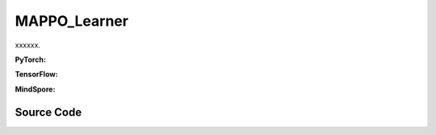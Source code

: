 MAPPO_Learner
=====================================

xxxxxx.

.. raw:: html

    <br><hr>

**PyTorch:**

.. py:class::
  xuance.torch.learners.multi_agent_rl.mappo_learner.MAPPO_Clip_Learner(config, policy, optimizer, scheduler, device, model_dir, gamma)

  :param config: xxxxxx.
  :type config: xxxxxx
  :param policy: xxxxxx.
  :type policy: xxxxxx
  :param optimizer: xxxxxx.
  :type optimizer: xxxxxx
  :param scheduler: xxxxxx.
  :type scheduler: xxxxxx
  :param device: xxxxxx.
  :type device: xxxxxx
  :param model_dir: xxxxxx.
  :type model_dir: xxxxxx
  :param gamma: xxxxxx.
  :type gamma: xxxxxx

.. py:function::
  xuance.torch.learners.multi_agent_rl.mappo_learner.MAPPO_Clip_Learner.lr_decay(i_step)

  xxxxxx.

  :param i_step: xxxxxx.
  :type i_step: xxxxxx
  :return: xxxxxx.
  :rtype: xxxxxx

.. py:function::
  xuance.torch.learners.multi_agent_rl.mappo_learner.MAPPO_Clip_Learner.update(sample)

  xxxxxx.

  :param sample: xxxxxx.
  :type sample: xxxxxx
  :return: xxxxxx.
  :rtype: xxxxxx

.. py:function::
  xuance.torch.learners.multi_agent_rl.mappo_learner.MAPPO_Clip_Learner.update_recurrent(sample)

  xxxxxx.

  :param sample: xxxxxx.
  :type sample: xxxxxx
  :return: xxxxxx.
  :rtype: xxxxxx

.. raw:: html

    <br><hr>

**TensorFlow:**

.. raw:: html

    <br><hr>

**MindSpore:**

.. raw:: html

    <br><hr>

Source Code
-----------------

.. tabs::

  .. group-tab:: PyTorch

    .. code-block:: pythona

    """
    Multi-Agent Proximal Policy Optimization (MAPPO)
    Paper link:
    https://arxiv.org/pdf/2103.01955.pdf
    Implementation: Pytorch
    """
    from xuance.torch.learners import *
    from xuance.torch.utils.value_norm import ValueNorm
    from xuance.torch.utils.operations import update_linear_decay


    class MAPPO_Clip_Learner(LearnerMAS):
        def __init__(self,
                     config: Namespace,
                     policy: nn.Module,
                     optimizer: torch.optim.Optimizer,
                     scheduler: Optional[torch.optim.lr_scheduler._LRScheduler] = None,
                     device: Optional[Union[int, str, torch.device]] = None,
                     model_dir: str = "./",
                     gamma: float = 0.99,
                     ):
            self.gamma = gamma
            self.clip_range = config.clip_range
            self.use_linear_lr_decay = config.use_linear_lr_decay
            self.use_grad_norm, self.max_grad_norm = config.use_grad_norm, config.max_grad_norm
            self.use_value_clip, self.value_clip_range = config.use_value_clip, config.value_clip_range
            self.use_huber_loss, self.huber_delta = config.use_huber_loss, config.huber_delta
            self.use_value_norm = config.use_value_norm
            self.use_global_state = config.use_global_state
            self.vf_coef, self.ent_coef = config.vf_coef, config.ent_coef
            self.mse_loss = nn.MSELoss()
            self.huber_loss = nn.HuberLoss(reduction="none", delta=self.huber_delta)
            super(MAPPO_Clip_Learner, self).__init__(config, policy, optimizer, scheduler, device, model_dir)
            if self.use_value_norm:
                self.value_normalizer = ValueNorm(1).to(device)
            else:
                self.value_normalizer = None
            self.lr = config.learning_rate
            self.end_factor_lr_decay = config.end_factor_lr_decay

        def lr_decay(self, i_step):
            if self.use_linear_lr_decay:
                update_linear_decay(self.optimizer, i_step, self.running_steps, self.lr, self.end_factor_lr_decay)

        def update(self, sample):
            info = {}
            self.iterations += 1
            state = torch.Tensor(sample['state']).to(self.device)
            obs = torch.Tensor(sample['obs']).to(self.device)
            actions = torch.Tensor(sample['actions']).to(self.device)
            values = torch.Tensor(sample['values']).to(self.device)
            returns = torch.Tensor(sample['returns']).to(self.device)
            advantages = torch.Tensor(sample['advantages']).to(self.device)
            log_pi_old = torch.Tensor(sample['log_pi_old']).to(self.device)
            agent_mask = torch.Tensor(sample['agent_mask']).float().reshape(-1, self.n_agents, 1).to(self.device)
            batch_size = obs.shape[0]
            IDs = torch.eye(self.n_agents).unsqueeze(0).expand(batch_size, -1, -1).to(self.device)

            # actor loss
            _, pi_dist = self.policy(obs, IDs)
            log_pi = pi_dist.log_prob(actions)
            ratio = torch.exp(log_pi - log_pi_old).reshape(batch_size, self.n_agents, 1)
            advantages_mask = advantages.detach() * agent_mask
            surrogate1 = ratio * advantages_mask
            surrogate2 = torch.clip(ratio, 1 - self.clip_range, 1 + self.clip_range) * advantages_mask
            loss_a = -torch.sum(torch.min(surrogate1, surrogate2), dim=-2, keepdim=True).mean()

            # entropy loss
            entropy = pi_dist.entropy().reshape(agent_mask.shape) * agent_mask
            loss_e = entropy.mean()

            # critic loss
            critic_in = torch.Tensor(obs).reshape([batch_size, 1, -1]).to(self.device)
            critic_in = critic_in.expand(-1, self.n_agents, -1)
            _, value_pred = self.policy.get_values(critic_in, IDs)
            value_pred = value_pred
            value_target = returns
            if self.use_value_clip:
                value_clipped = values + (value_pred - values).clamp(-self.value_clip_range, self.value_clip_range)
                if self.use_huber_loss:
                    loss_v = self.huber_loss(value_pred, value_target)
                    loss_v_clipped = self.huber_loss(value_clipped, value_target)
                else:
                    loss_v = (value_pred - value_target) ** 2
                    loss_v_clipped = (value_clipped - value_target) ** 2
                loss_c = torch.max(loss_v, loss_v_clipped) * agent_mask
                loss_c = loss_c.sum() / agent_mask.sum()
            else:
                if self.use_huber_loss:
                    loss_v = self.huber_loss(value_pred, value_target) * agent_mask
                else:
                    loss_v = ((value_pred - value_target) ** 2) * agent_mask
                loss_c = loss_v.sum() / agent_mask.sum()

            loss = loss_a + self.vf_coef * loss_c - self.ent_coef * loss_e
            self.optimizer.zero_grad()
            loss.backward()
            if self.use_grad_norm:
                grad_norm = torch.nn.utils.clip_grad_norm_(self.policy.parameters(), self.max_grad_norm)
                info["gradient_norm"] = grad_norm.item()
            self.optimizer.step()
            if self.scheduler is not None:
                self.scheduler.step()

            # Logger
            lr = self.optimizer.state_dict()['param_groups'][0]['lr']

            info.update({
                "learning_rate": lr,
                "actor_loss": loss_a.item(),
                "critic_loss": loss_c.item(),
                "entropy": loss_e.item(),
                "loss": loss.item(),
                "predict_value": value_pred.mean().item()
            })

            return info

        def update_recurrent(self, sample):
            info = {}
            self.iterations += 1
            state = torch.Tensor(sample['state']).to(self.device)
            if self.use_global_state:
                state = state.unsqueeze(1).expand(-1, self.n_agents, -1, -1)
            obs = torch.Tensor(sample['obs']).to(self.device)
            actions = torch.Tensor(sample['actions']).to(self.device)
            values = torch.Tensor(sample['values']).to(self.device)
            returns = torch.Tensor(sample['returns']).to(self.device)
            advantages = torch.Tensor(sample['advantages']).to(self.device)
            log_pi_old = torch.Tensor(sample['log_pi_old']).to(self.device)
            avail_actions = torch.Tensor(sample['avail_actions']).float().to(self.device)
            filled = torch.Tensor(sample['filled']).float().to(self.device)
            batch_size = obs.shape[0]
            episode_length = actions.shape[2]
            IDs = torch.eye(self.n_agents).unsqueeze(1).unsqueeze(0).expand(batch_size, -1, episode_length + 1, -1).to(
                self.device)

            # actor loss
            rnn_hidden_actor = self.policy.representation.init_hidden(batch_size * self.n_agents)
            _, pi_dist = self.policy(obs[:, :, :-1].reshape(-1, episode_length, self.dim_obs),
                                     IDs[:, :, :-1].reshape(-1, episode_length, self.n_agents),
                                     *rnn_hidden_actor,
                                     avail_actions=avail_actions[:, :, :-1].reshape(-1, episode_length, self.dim_act))
            log_pi = pi_dist.log_prob(actions.reshape(-1, episode_length)).reshape(batch_size, self.n_agents, episode_length)
            ratio = torch.exp(log_pi - log_pi_old).unsqueeze(-1)
            filled_n = filled.unsqueeze(1).expand(batch_size, self.n_agents, episode_length, 1)
            surrogate1 = ratio * advantages
            surrogate2 = torch.clip(ratio, 1 - self.clip_range, 1 + self.clip_range) * advantages
            loss_a = -(torch.min(surrogate1, surrogate2) * filled_n).sum() / filled_n.sum()

            # entropy loss
            entropy = pi_dist.entropy().reshape(batch_size, self.n_agents, episode_length, 1)
            entropy = entropy * filled_n
            loss_e = entropy.sum() / filled_n.sum()

            # critic loss
            rnn_hidden_critic = self.policy.representation_critic.init_hidden(batch_size * self.n_agents)
            if self.use_global_state:
                critic_in_obs = obs[:, :, :-1].transpose(1, 2).reshape(batch_size, episode_length, -1)
                critic_in_obs = critic_in_obs.unsqueeze(1).expand(-1, self.n_agents, -1, -1)
                critic_in_state = state[:, :, :-1]
                critic_in = torch.concat([critic_in_obs, critic_in_state], dim=-1)
                _, value_pred = self.policy.get_values(critic_in, IDs[:, :, :-1], *rnn_hidden_critic)
            else:
                critic_in = obs[:, :, :-1].transpose(1, 2).reshape(batch_size, episode_length, -1)
                critic_in = critic_in.unsqueeze(1).expand(-1, self.n_agents, -1, -1)
                _, value_pred = self.policy.get_values(critic_in, IDs[:, :, :-1], *rnn_hidden_critic)
            value_target = returns.reshape(-1, 1)
            values = values.reshape(-1, 1)
            value_pred = value_pred.reshape(-1, 1)
            filled_all = filled_n.reshape(-1, 1)
            if self.use_value_clip:
                value_clipped = values + (value_pred - values).clamp(-self.value_clip_range, self.value_clip_range)
                if self.use_value_norm:
                    self.value_normalizer.update(value_target)
                    value_target = self.value_normalizer.normalize(value_target)
                if self.use_huber_loss:
                    loss_v = self.huber_loss(value_pred, value_target)
                    loss_v_clipped = self.huber_loss(value_clipped, value_target)
                else:
                    loss_v = (value_pred - value_target) ** 2
                    loss_v_clipped = (value_clipped - value_target) ** 2
                loss_c = torch.max(loss_v, loss_v_clipped) * filled_all
                loss_c = loss_c.sum() / filled_all.sum()
            else:
                if self.use_value_norm:
                    self.value_normalizer.update(value_target)
                    value_pred = self.value_normalizer.normalize(value_pred)
                if self.use_huber_loss:
                    loss_v = self.huber_loss(value_pred, value_target)
                else:
                    loss_v = (value_pred - value_target) ** 2
                loss_c = (loss_v * filled_all).sum() / filled_all.sum()

            loss = loss_a + self.vf_coef * loss_c - self.ent_coef * loss_e
            self.optimizer.zero_grad()
            loss.backward()
            if self.use_grad_norm:
                grad_norm = torch.nn.utils.clip_grad_norm_(self.policy.parameters(), self.max_grad_norm)
                info["gradient_norm"] = grad_norm.item()
            self.optimizer.step()
            if self.scheduler is not None:
                self.scheduler.step()

            # Logger
            lr = self.optimizer.state_dict()['param_groups'][0]['lr']

            info.update({
                "learning_rate": lr,
                "actor_loss": loss_a.item(),
                "critic_loss": loss_c.item(),
                "entropy": loss_e.item(),
                "loss": loss.item(),
                "predict_value": value_pred.mean().item()
            })

            return info











  .. group-tab:: TensorFlow

    .. code-block:: python


  .. group-tab:: MindSpore

    .. code-block:: python


